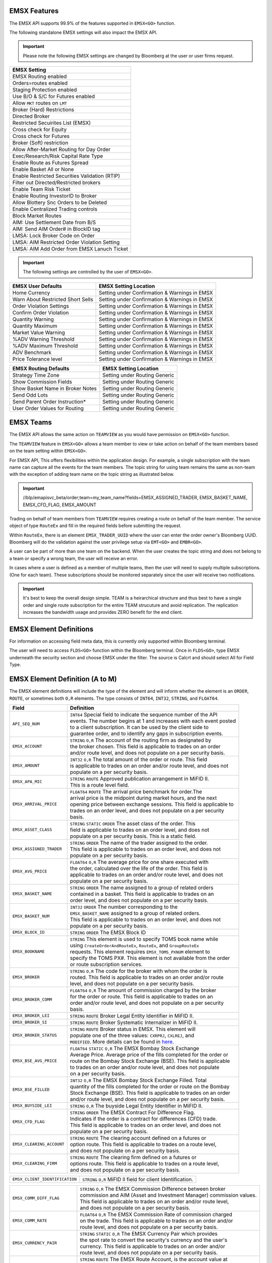 EMSX Features
=============
The EMSX API supports 99.9% of the features supported in ``EMSX<GO>`` function. 

The following standalone EMSX settings will also impact the EMSX API.


.. important::
   
  Please note the following EMSX settings are changed by Bloomberg at the user or user firms request.


+-----------------------------------------------+
|EMSX Setting                                   |
+===============================================+
|EMSX Routing enabled                           |
+-----------------------------------------------+
|Orders=routes enabled                          |
+-----------------------------------------------+
|Staging Protection enabled                     | 
+-----------------------------------------------+ 
|Use B/O & S/C for Futures enabled              |  
+-----------------------------------------------+
|Allow ``MKT`` routes on ``LMT``                | 
+-----------------------------------------------+
|Broker (Hard) Restrictions                     |
+-----------------------------------------------+
|Directed Broker                                |
+-----------------------------------------------+
|Restricted Secuirites List (EMSX)              |
+-----------------------------------------------+
|Cross check for Equity                         |
+-----------------------------------------------+ 
|Cross check for Futures                        |
+-----------------------------------------------+
|Broker (Soft) restriction                      |
+-----------------------------------------------+
|Allow After-Market Routing for Day Order       |
+-----------------------------------------------+
|Exec/Research/Risk Capital Rate Type           |
+-----------------------------------------------+
|Enable Route as Futures Spread                 |
+-----------------------------------------------+
|Enable Basket All or None                      |
+-----------------------------------------------+
|Enable Restricted Securities Validation (RTIP) |
+-----------------------------------------------+
|Filter out Directed/Restricted brokers         |
+-----------------------------------------------+
|Enable Team Risk Ticket                        |
+-----------------------------------------------+
|Enable Routing InvestorID to Broker            |
+-----------------------------------------------+
|Allow Blottery Snc Orders to be Deleted        |
+-----------------------------------------------+
|Enable Centralized Trading controls            |
+-----------------------------------------------+
|Block Market Routes                            |
+-----------------------------------------------+
|AIM: Use Settlement Date from B/S              |
+-----------------------------------------------+
|AIM: Send AIM Order# in BlockID tag            |
+-----------------------------------------------+
|LMSA: Lock Broker Code on Order                |
+-----------------------------------------------+
|LMSA: AIM Restricted Order Violation Setting   |
+-----------------------------------------------+
|LMSA: AIM Add Order from EMSX Lanuch Ticket    |
+-----------------------------------------------+



.. important::
   
  The following settings are controlled by the user of ``EMSX<GO>``.


======================================= =================================================================
EMSX User Defaults             			EMSX Setting Location
======================================= =================================================================
Home Currency							Setting under Confirmation & Warnings in EMSX
Warn About Restricted Short Sells       Setting under Confirmation & Warnings in EMSX
Order Violation Settings                Setting under Confirmation & Warnings in EMSX
Confirm Order Violation                 Setting under Confirmation & Warnings in EMSX
Quantity Warning                        Setting under Confirmation & Warnings in EMSX
Quantity Maximum                        Setting under Confirmation & Warnings in EMSX
Market Value Warning                    Setting under Confirmation & Warnings in EMSX
%ADV Warning Threshold                  Setting under Confirmation & Warnings in EMSX
%ADV Maximum Threshold                  Setting under Confirmation & Warnings in EMSX
ADV Benchmark                           Setting under Confirmation & Warnings in EMSX
Price Tolerance level                   Setting under Confirmation & Warnings in EMSX   
======================================= =================================================================


======================================= =================================================================
EMSX Routing Defaults             	    EMSX Setting Location
======================================= =================================================================
Strategy Time Zone                      Setting under Routing Generic
Show Commission Fields                  Setting under Routing Generic
Show Basket Name in Broker Notes        Setting under Routing Generic
Send Odd Lots                           Setting under Routing Generic
Send Parent Order Instruction*          Setting under Routing Generic
User Order Values for Routing           Setting under Routing Generic
======================================= =================================================================


EMSX Teams
==========
The EMSX API allows the same action on ``TEAMVIEW`` as you would have permission on ``EMSX<GO>`` function.

The ``TEAMVIEW`` feature in ``EMSX<GO>`` allows a team member to view or take action on behalf of the team members based on the team setting within ``EMSX<GO>``.

For EMSX API, This offers flexibilities within the application design. For example, a single subscription with the team name can capture all the events for the team members. The topic string for using team remains the same as non-team with the exception of adding team name on the topic string as illustrated below.

.. important::

	//blp/emapisvc_beta/order;team=my_team_name?fields=EMSX_ASSIGNED_TRADER, EMSX_BASKET_NAME, EMSX_CFD_FLAG, EMSX_AMOUNT


Trading on behalf of team members from ``TEAMVIEW`` requires creating a route on behalf of the team member. The service object of type ``RouteEx`` and fill in the required fields before submitting the request.

Within ``RouteEx``, there is an element ``EMSX_TRADER_UUID`` where the user can enter the order owner's Bloomberg UUID. Bloomberg will do the validation against the user privilege setup via 
``EMT<GO>`` and ``EMBR<GO>``.

A user can be part of more than one team on the backend. When the user creates the topic string and does not belong to a team or specify a wrong team,  the user will receive an error.

In cases where a user is defined as a member of multiple teams, then the user will need to supply multiple subscriptions. (One for each team). These subscriptions should be monitored separately since the user will receive two notifications. 

.. important::

	It's best to keep the overall design simple. TEAM is a heirarchical structure and thus best to have a single order and single route subscription for the entire TEAM strucuture and avoid replication. The replication increases the bandwidth usage and provides ZERO benefit for the end client.



EMSX Element Definitions
========================
For information on accessing field meta data, this is currently only supported within Bloomberg terminal.

The user will need to access ``FLDS<GO>`` function within the Bloomberg terminal. Once in ``FLDS<GO>``, type EMSX underneath the security section and choose EMSX under the filter. The source is Calcrt and should select All for Field Type.


.. image:: /image/flds.jpg


EMSX Element Definition (A to M)
================================

The EMSX element definitions will include the type of the element and will inform whether the element is an ``ORDER``, ``ROUTE``, or sometimes both ``O,R`` elements. The type consists of ``INT64``, ``INT32``, ``STRING``, and ``FLOAT64``.

+-----------------------------+------------------------------------------------------------------------+
|Field                        |Definition                                                              |
+=============================+========================================================================+
|``API_SEQ_NUM``              |  | ``INT64`` Special field to indicate the sequence number of the API  |
|                             |  | events. The number begins at 1 and increases with each event posted |
|                             |  | to a client subscription. It can be used by the client side to      |
|                             |  | guarantee order, and to identify any gaps in subscription events.   |       
+-----------------------------+------------------------------------------------------------------------+
|``EMSX_ACCOUNT``             |  | ``STRING`` ``O,R`` The account of the routing firm as designated by |
|                             |  | the broker chosen. This field is applicable to trades on an order   |
|                             |  | and/or route level, and does not populate on a per security basis.  |
+-----------------------------+------------------------------------------------------------------------+
|``EMSX_AMOUNT``              |  | ``INT32`` ``O,R`` The total amount of the order or route. This field|
|                             |  | is applicable to trades on an order and/or route level, and does not|
|                             |  | populate on a per security basis.                                   | 
+-----------------------------+------------------------------------------------------------------------+
|``EMSX_APA_MIC``             |  | ``STRING`` ``ROUTE`` Approved publication arrangement in MiFID II.  |
|                             |  | This is a route level field.                                        |
+-----------------------------+------------------------------------------------------------------------+
|``EMSX_ARRIVAL_PRICE``       |  | ``FLOAT64`` ``ROUTE`` The arrival price benchmark for order.The     | 
|                             |  | arrival price is the midpoint during market hours, and the next     |   
|                             |  | opening price between exchange sessions. This field is applicable to|
|                             |  | trades on an order level, and does not populate on a per security   |
|                             |  | basis.                                                              |
+-----------------------------+------------------------------------------------------------------------+
|``EMSX_ASSET_CLASS``         |  | ``STRING`` ``STATIC`` ``ORDER`` The asset class of the order. This  |
|                             |  | field is applicable to trades on an order level, and does not       |
|                             |  | populate on a per security basis. This is a static field.           | 
+-----------------------------+------------------------------------------------------------------------+
|``EMSX_ASSIGNED_TRADER``     |  | ``STRING`` ``ORDER`` The name of the trader assigned to the order.  |
|                             |  | This field is applicable to trades on an order level, and does not  |
|                             |  | populate on a per security basis.                                   |
+-----------------------------+------------------------------------------------------------------------+
|``EMSX_AVG_PRICE``           |  | ``FLOAT64`` ``O,R`` The average price for one share executed with   |
|                             |  | the order, calculated over the life of the order. This field is     |
|                             |  | applicable to trades on an order and/or route level, and does not   |
|                             |  | populate on a per security basis.                                   | 
+-----------------------------+------------------------------------------------------------------------+
|``EMSX_BASKET_NAME``         |  | ``STRING`` ``ORDER`` The name assigned to a group of related orders |
|                             |  | contained in a basket. This field is applicable to trades on an     |
|                             |  | order level, and does not populate on a per security basis.         |
+-----------------------------+------------------------------------------------------------------------+
|``EMSX_BASKET_NUM``          |  | ``INT32`` ``ORDER`` The number corresponding to the                 |
|                             |  | ``EMSX_BASKET_NAME`` assigned to a group of related orders.         |
|                             |  | This field is applicable to trades on an order level, and does not  |
|                             |  | populate on a per security basis.                                   | 
+-----------------------------+------------------------------------------------------------------------+
|``EMSX_BLOCK_ID``            |  | ``STRING`` ``ORDER`` The EMSX Block ID                              |
+-----------------------------+------------------------------------------------------------------------+
|``EMSX_BOOKNAME``            |  | ``STRING`` This element is used to specify TOMS book name while     |            
|                             |  | using ``CreateOrderAndRouteEx``, ``RouteEx``, and  ``GroupRouteEx`` |
|                             |  | requests. This element requires ``EMSX_TOMS_PXNUM`` element to      |
|                             |  | specify the TOMS PX#. This element is not available from the order  |
|                             |  | or route subscription services.                                     | 
+-----------------------------+------------------------------------------------------------------------+
|``EMSX_BROKER``              |  | ``STRING`` ``O,R`` The code for the broker with whom the order is   |
|                             |  | routed. This field is applicable to trades on an order and/or route |
|                             |  | level, and does not populate on a per security basis.               |
+-----------------------------+------------------------------------------------------------------------+
|``EMSX_BROKER_COMM``         |  | ``FLOAT64`` ``O,R`` The amount of commission charged by the broker  |
|                             |  | for the order or route. This field is applicable to trades on an    |
|                             |  | order and/or route level, and does not populate on a per security   |
|                             |  | basis.                                                              |
+-----------------------------+------------------------------------------------------------------------+
|``EMSX_BROKER_LEI``          |  | ``STRING`` ``ROUTE`` Broker Legal Entity Identifier in MiFID II.    |
+-----------------------------+------------------------------------------------------------------------+
|``EMSX_BROKER_SI``           |  | ``STRING`` ``ROUTE`` Broker Systematic Internalizer in MiFID II.    |
+-----------------------------+------------------------------------------------------------------------+
|``EMSX_BROKER_STATUS``       |  | ``STRING`` ``ROUTE`` Broker status in EMSX. This element will       |
|                             |  | populate one of the three values: ``CXRPRJ``, ``CXLREJ``, and       |
|                             |  | ``MODIFIED``. More details can be found in `here`_.                 |
+-----------------------------+------------------------------------------------------------------------+
|``EMSX_BSE_AVG_PRICE``       |  | ``FLOAT64`` ``STATIC`` ``O,R`` The EMSX Bombay Stock Exchange       |
|                             |  | Average Price. Average price of the fills completed for the order or| 
|                             |  | route on the Bombay Stock Exchange (BSE). This field is applicable  |
|                             |  | to trades on an order and/or route level, and does not populate     |
|                             |  | on a per security basis.                                            | 
+-----------------------------+------------------------------------------------------------------------+
|``EMSX_BSE_FILLED``          |  | ``INT32`` ``O,R`` The EMSX Bombay Stock Exchange Filled.  Total     |
|                             |  | quantity of the fills completed for the order or route on the Bombay|
|                             |  | Stock Exchange (BSE). This field is applicable to trades on an order|
|                             |  | and/or route level, and does not populate on a per security basis.  | 
+-----------------------------+------------------------------------------------------------------------+
|``EMSX_BUYSIDE_LEI``         |  | ``STRING`` ``O,R`` The buyside Legal Entity Identifier in MiFID II. |
+-----------------------------+------------------------------------------------------------------------+
|``EMSX_CFD_FLAG``            |  | ``STRING`` ``ORDER`` The EMSX Contract For Difference Flag.         |
|                             |  | Indicates if the order is a contract for differences (CFD) trade.   |
|                             |  | This field is applicable to trades on an order level, and does not  |
|                             |  | populate on a per security basis.                                   |
+-----------------------------+------------------------------------------------------------------------+
|``EMSX_CLEARING_ACCOUNT``    |  | ``STRING`` ``ROUTE`` The clearing account defined on a futures or   |
|                             |  | option route. This field is applicable to trades on a route level,  |
|                             |  | and does not populate on a per security basis.                      | 
+-----------------------------+------------------------------------------------------------------------+
|``EMSX_CLEARING_FIRM``       |  | ``STRING`` ``ROUTE`` The clearing firm defined on a futures or      |
|                             |  | options route. This field is applicable to trades on a route level, |
|                             |  | and does not populate on a per security basis.                      |
+-----------------------------+------------------------------------------------------------------------+

+------------------------------+-----------------------------------------------------------------------+
|``EMSX_CLIENT_IDENTIFICATION``| | ``STRING`` ``O,R`` MiFID II field for client Identification.        |
+------------------------------+-----------------------------------------------------------------------+

+-----------------------------+------------------------------------------------------------------------+
|``EMSX_COMM_DIFF_FLAG``      |  | ``STRING`` ``O,R`` The EMSX Commission Difference between broker    |
|                             |  | commission and AIM (Asset and Investment Manager) commission values.|
|                             |  | This field is applicable to trades on an order and/or route level,  |
|                             |  | and does not populate on a per security basis.                      | 
+-----------------------------+------------------------------------------------------------------------+
|``EMSX_COMM_RATE``           |  | ``FLOAT64`` ``O,R`` The EMSX Commission Rate of commission charged  |
|                             |  | on the trade. This field is applicable to trades on an order and/or |
|                             |  | route level, and does not populate on a per security basis.         | 
+-----------------------------+------------------------------------------------------------------------+
|``EMSX_CURRENCY_PAIR``       |  | ``STRING`` ``STATIC`` ``O,R`` The EMSX Currency Pair which provides |
|                             |  | the spot rate to convert the security's currency and the user's     |
|                             |  | currency. This field is applicable to trades on an order and/or     | 
|                             |  | route level, and does not populate on a per security basis.         |  
+-----------------------------+------------------------------------------------------------------------+
|``EMSX_CUSTOM_ACCOUNT``      |  | ``STRING`` ``ROUTE`` The EMSX Route Account, is the account value at|
|                             |  | the level of the route. This field is applicable to trades on a     |
|                             |  | route level, and does not populate on a per security basis.         | 
+-----------------------------+------------------------------------------------------------------------+
|``EMSX_CUSTOM_NOTEn``        |  | ``STRING`` ``ORDER`` 79-character free text field.                  |
+-----------------------------+------------------------------------------------------------------------+
|``EMSX_DATE``                |  | ``INT32`` ``ORDER`` The EMSX Order Creation Date is the date on     |
|                             |  | which the order is created. This field is applicable to trades on an|
|                             |  | order level, and does not populate on a per security basis.         |
+-----------------------------+------------------------------------------------------------------------+
|``EMSX_DAY_AVG_PRICE``       |  | ``FLOAT64`` ``O,R`` The EMSX Day Average Price is the average price |
|                             |  | for one share executed with the order, based on shares filled today.|
|                             |  | This field is applicable to trades on an order and/or route level,  |
|                             |  | and does not populate on a per security basis.                      | 
+-----------------------------+------------------------------------------------------------------------+
|``EMSX_DAY_FILL``            |  | ``INT32`` ``O,R`` The EMSX Day Fill is the total quantity of shares |
|                             |  | filled today for this order/security, across any number of brokers. |
|                             |  | This field is applicable to trades on an order and/or route level,  |
|                             |  | and does not populate on a per security basis.                      | 
+-----------------------------+------------------------------------------------------------------------+
|``EMSX_DIR_BROKER_FLAG``     |  | ``STRING`` ``ORDER`` The EMSX Directed Brokers is an indicator of   |
|                             |  | whether the order has funds with the directed brokers defined. This |
|                             |  | field is applicable to trades on an order level, and does not       |
|                             |  | populate on a per security basis.                                   |
+-----------------------------+------------------------------------------------------------------------+
|``EMSX_EXCHANGE``            |  | ``STRING`` ``STATIC`` ``ORDER`` The EMSX Exchange is the exchange   |
|                             |  | code for the order where the security in the order is listed. This  |
|                             |  | field is applicable to trades on an order level, and does not       |
|                             |  | populate on a per security basis.                                   | 
+-----------------------------+------------------------------------------------------------------------+
|``EMSX_EXCHANGE_DESTINATION``|  | ``STRING`` ``O,R`` The EMSX Exchange Destination is the Exchange    |
|                             |  | destination of the security for the order or route. This field is   |
|                             |  | applicable to trades on an order and/or route level, and does not   |
|                             |  | populate on a per security basis.                                   |
+-----------------------------+------------------------------------------------------------------------+
|``EMSX_EXEC_INSTRUCTION``    |  | ``STRING`` ``O,R`` The EMSX execution instruction field.            |
+-----------------------------+------------------------------------------------------------------------+
|``EMSX_EXECUTE_BROKER``      |  | ``STRING`` ``ROUTE`` The EMSX Execution Broker is the executing     |
|                             |  | broker on the trade for the route. This field is applicable to      |
|                             |  | trades on a route level, and does not populate on a per security    | 
|                             |  | basis.                                                              | 
+-----------------------------+------------------------------------------------------------------------+
|``EMSX_FILL_ID``             |  | ``INT32`` ``STATIC`` ``O,R`` The fill number associated with a      |
|                             |  | route. This field is applicable to trades on an order and/or route  |
|                             |  | level, and does not populate on a per security basis.               | 
+-----------------------------+------------------------------------------------------------------------+
|``EMSX_FILLED``              |  | ``INT32`` ``O,R`` The quantity of shares which have been executed by|
|                             |  | broker. This field is applicable to trades on an order and/or route | 
|                             |  | level, and does not populate on a per security basis.               | 
+-----------------------------+------------------------------------------------------------------------+
|``EMSX_GPI``                 |  | ``STRING`` ``O,R`` The Global Personal Identifier in MiFID II.      |
+-----------------------------+------------------------------------------------------------------------+
|``EMSX_GTD_DATE``            |  | ``INT32`` ``O,R`` The EMSX Good to Date is the date the order is in |
|                             |  | force until, based on local exchange date and time. This field is   |
|                             |  | applicable to trades on an order and/or route level, and does not   |
|                             |  | populate on a per security basis.                                   | 
+-----------------------------+------------------------------------------------------------------------+
|``EMSX_HAND_INSTRUCTION``    |  | ``STRING`` ``O,R`` The EMSX Handling Instruction is the instructions|
|                             |  | for handling the order or route. The values can be preconfigured or |
|                             |  | a value customized by the broker. This field is applicable to trades|
|                             |  | on an order and/or route level, and does not populate on a per      |
|                             |  | security basis.                                                     |
+-----------------------------+------------------------------------------------------------------------+
|``EMSX_IDLE_AMOUNT``         |  | ``STRING`` ``ORDER`` The quantity of shares yet to be routed or     |
|                             |  | executed, equal to the order quantity minus amounts filled,         |
|                             |  | unreleased, and routed. This field is applicable to trades on an    |
|                             |  | order level, and does not populate on a per security basis.         |
+-----------------------------+------------------------------------------------------------------------+
|``EMSX_INVESTOR_ID``         |  | ``STRING`` ``ORDER`` The identifier for the buy side investor as    |
|                             |  | used for markets such as Korea and Taiwan. This field is applicable |
|                             |  | to trades on an order level, and does not populate on a per security| 
|                             |  | basis.                                                              | 
+-----------------------------+------------------------------------------------------------------------+
|``EMSX_IS_MANUAL_ROUTE``     |  | ``INT32`` ``STATIC`` ``ROUTE`` The EMSX Manual Route indicates that |
|                             |  | the route was not communicated  electronically to the broker. This  |
|                             |  | field is applicable to trades on a route level, and does not        |
|                             |  | populate on a per security basis.                                   |
+-----------------------------+------------------------------------------------------------------------+
|``EMSX_ISIN``                |  | ``STRING`` ``STATIC`` ``ORDER`` The EMSX International Securities   |
|                             |  | Identification Number or the ISIN (International Securities         |
|                             |  | Identification Number) of the security in the order. This field is  | 
|                             |  | applicable to trades on an order level, and does not populate on a  |
|                             |  | per security basis.                                                 |
+-----------------------------+------------------------------------------------------------------------+
|``EMSX_LAST_CAPACITY``       |  | ``STRING`` ``ROUTE`` The broker capacity in order execution.        |
|                             |  | (e.g. agent, cross as agent, cross as principal, and principal)     |
+-----------------------------+------------------------------------------------------------------------+
|``EMSX_LAST_FILL_DATE``      |  | ``INT32`` ``ROUTE`` The date of the last fill based on the user's   |
|                             |  | time zone. This field is applicable to trades on a route level, and |
|                             |  | does not populate on a per security basis.                          | 
+-----------------------------+------------------------------------------------------------------------+
|``EMSX_LAST_FILL_TIME``      |  | ``INT32`` ``ROUTE`` The time of the last fill based on seconds from |
|                             |  | midnight in the user's time zone. This field is applicable to trades|
|                             |  | on a route level, and does not populate on a per security basis.    |
+-----------------------------+------------------------------------------------------------------------+

+--------------------------------+---------------------------------------------------------------------+
|``EMSX_LAST_FILL_TIME_MICROSEC``|  | ``INT32`` ``ROUTE`` The last fill time based on the user's time  |
|                                |  | zone in microseconds. This field is applicable to trades on a    |
|                                |  | route level, and does not populate on a per security basis.      |  
+--------------------------------+---------------------------------------------------------------------+

+-----------------------------+------------------------------------------------------------------------+
|``EMSX_LAST_MARKET``         |  | ``STRING`` ``ROUTE`` The last market of execution for a trade as    |
|                             |  | returned by the broker.This field is applicable to trades on a route| 
|                             |  | level, and does not populate on a per security basis.               |
+-----------------------------+------------------------------------------------------------------------+
|``EMSX_LAST_PRICE``          |  | ``FLOAT64`` ``ROUTE`` The last execution price for a trade. This    |
|                             |  | field is applicable to trades on a route level, and does not        |
|                             |  | populate ona per security basis.                                    |
+-----------------------------+------------------------------------------------------------------------+
|``EMSX_LAST_SHARES``         |  | ``INT32`` ``ROUTE`` The last executed quantity for a trade. This    |
|                             |  | field is applicable to trades on a route level, and does not        |
|                             |  | populate on a per security basis.                                   |
+-----------------------------+------------------------------------------------------------------------+
|``EMSX_LEG_FILL_DATE_ADDED`` |  | ``INT32`` ``ROUTE`` The date added for the leg fill.                |
+-----------------------------+------------------------------------------------------------------------+
|``EMSX_LEG_FILL_PRICE``      |  | ``FLOAT64`` ``ROUTE`` The leg fill price.                           |
+-----------------------------+------------------------------------------------------------------------+
|``EMSX_LEG_FILL_SEQ_NO``     |  | ``INT32`` ``ROUTE`` The leg fill sequence number.                   |
+-----------------------------+------------------------------------------------------------------------+
|``EMSX_LEG_FILL_SHARES``     |  | ``FLOAT64````ROUTE`` The leg fill shares.                           |
+-----------------------------+------------------------------------------------------------------------+
|``EMSX_LEG_FILL_SIDE``       |  | ``STRING`` ``ROUTE`` The leg fill side.                             |
+-----------------------------+------------------------------------------------------------------------+
|``EMSX_LEG_FILL_TICKER``     |  | ``STRING`` ``ROUTE`` The leg fill ticker.                           |
+-----------------------------+------------------------------------------------------------------------+
|``EMSX_LEG_FILL_TIME_ADDED`` |  | ``INT32`` ``ROUTE`` The time added for the leg fill.                | 
+-----------------------------+------------------------------------------------------------------------+
|``EMSX_LIMIT_PRICE``         |  | ``FLOAT64`` ``O,R`` The price which is the maximum the order to buy |
|                             |  | securities or commodities should be executed at; or the minimum at  |
|                             |  | which securities or commodities should be sold. This field is       |
|                             |  | applicable to trades on an order and/or route level, and does not   |
|                             |  | populate on a per security basis.                                   |
+-----------------------------+------------------------------------------------------------------------+
|``EMSX_MIFID_II_INSTRUCTION``|  | ``STRING`` ``O,R`` The MiFID II instruction field.                  |
+-----------------------------+------------------------------------------------------------------------+
|``EMSX_MISC_FEES``           |  | ``FLOAT64`` ``ROUTE`` The EMSX Miscellaneous Fees is the assorted   |
|                             |  | fees associated with a trade, such as regulatory fees and taxes.    | 
|                             |  | This field is applicable to trades on a route level, and does not   |
|                             |  | populate on a per security basis.                                   |
+-----------------------------+------------------------------------------------------------------------+
|``EMSX_MOD_PEND_STATUS``     |  | ``STRING`` ``ORDER`` Only valid for Sell-Side EMSX on E2E           |
|                             |  | (EMSX to EMSX) settings. Fields that can populate: Size, Price,     |
|                             |  | Stop, GTDDate, TIF, Type and instruments.                           |
|                             |  | e.g. EMSX_MOD_PEND_STATUS= "Pending Info|Size: 500.0 -> 200.0|      |
|                             |  | Price 2.0000 -> 4.0000|Instr: -> test instr"                        |
+-----------------------------+------------------------------------------------------------------------+


Multi-Leg Element Definition
============================


+--------------------------+---------------------------------------------------------------------------+
|Field                     |Definition                                                                 |
+==========================+===========================================================================+
|``EMSX_ML_ID``            |  | ``STRING`` ``ROUTE`` The multi-leg ID.                                 |
+--------------------------+---------------------------------------------------------------------------+
|``EMSX_ML_LEG_QUANTITY``  |  | ``INT32`` ``ROUTE`` The EMSX Multi-Leg Shares per Leg is the number of |
|                          |  | shares per leg in the multi-leg strategy. This field is applicable to  |
|                          |  | trades on a route level, and does not populate on a per security basis.|
+--------------------------+---------------------------------------------------------------------------+
|``EMSX_ML_NUM_LEGS``      |  | ``INT32`` ``ROUTE`` The EMSX Multi-Leg Number Legs is the number of    |
|                          |  | legs in the multi-leg strategy. This field is applicable to trades on  |
|                          |  | a route level, and does not populate on a per security basis.          |
+--------------------------+---------------------------------------------------------------------------+
|``EMSX_ML_PERCENT_FILLED``|  | ``FLOAT64`` ``ROUTE`` The EMSX Multi-Leg Percent Filled is the percent |
|                          |  | of legs filled in a multi-leg strategy. This field is applicable to    |
|                          |  | trades on a route level, and does not populate on a per security basis.|
+--------------------------+---------------------------------------------------------------------------+
|``EMSX_ML_RATIO``         |  | ``FLOAT64`` ``ROUTE`` The EMSX Multi-Leg Ratio is the factor that      |
|                          |  | controls the number of securities in each leg. This field is applicable|
|                          |  | to trades on a route level, and does not populate on a per security    |
|                          |  | basis.                                                                 |
+--------------------------+---------------------------------------------------------------------------+
|``EMSX_ML_REMAIN_BALANCE``|  | ``FLOAT64`` ``ROUTE`` The EMSX Multi-Leg Remaining Balance is the      |
|                          |  | balance yet to be filled across the legs of a multi-leg strategy. This |
|                          |  | field is applicable to trades on a route level, and does not populate  |
|                          |  | on a per security basis.                                               |  
+--------------------------+---------------------------------------------------------------------------+
|``EMSX_ML_STRATEGY``      |  | ``STRING`` ``ROUTE`` The EMSX Multi-Leg Strategy Name is the name of   |
|                          |  | the multi-leg strategy for the route. This field is applicable to      |
|                          |  | trades on avroute level, and does not populate on a per security basis.| 
+--------------------------+---------------------------------------------------------------------------+
|``EMSX_ML_TOTAL_QUANTITY``|  | ``INT32`` ``ROUTE`` The EMSX Multi-Leg Quantity is the total number of |
|                          |  | mutli-leg packages in the order. One package consists of several legs  |
|                          |  | with individual quantities of certain options for each leg. This field |
|                          |  | is applicable to trades on a route level, and does not populate on a   |
|                          |  | per security basis.                                                    |
+--------------------------+---------------------------------------------------------------------------+ 


EMSX Element Definition (N to Z)
================================


+-------------------------------+----------------------------------------------------------------------+
|Field                          |Definition                                                            |
+===============================+======================================================================+
|``EMSX_NOTES``                 |  | ``STRING`` ``O,R`` The EMSX Instructions is the free form         |
|                               |  | instructions that may be sent to the broker. This field is        |
|                               |  | applicable to trades on an order and/or route level, and does not |
|                               |  | populate on a per security basis.                                 |
+-------------------------------+----------------------------------------------------------------------+
|``EMSX_NSE_AVG_PRICE``         |  | ``FLOAT64`` ``O,R`` The EMSX National Stock Exchange Average Price|
|                               |  | is the average price of the fills completed for the order or route|
|                               |  | on the National Stock Exchange (NSE). This field is applicable to |
|                               |  | trades on an order and/or route level, and does not populate on a |
|                               |  | per security basis.                                               | 
+-------------------------------+----------------------------------------------------------------------+
|``EMSX_NSE_FILLED``            |  | ``INT32`` ``O,R`` The EMSX National Stock Exchange Filled is the  |
|                               |  | total quantity of the fills completed for the order or route on   |
|                               |  | the National Stock Exchange (NSE). This field is applicable to    |
|                               |  | trades on an order and/or route level, and does not populate on a |
|                               |  | per security basis.                                               |
+-------------------------------+----------------------------------------------------------------------+
|``EMSX_ORD_REF_ID``            |  | ``STRING`` ``ORDER`` The EMSX Order Reference ID. The element is  |
|                               |  | called the ``EMSX_ORDER_REF_ID`` in the request/response services.|
+-------------------------------+----------------------------------------------------------------------+
|``EMSX_ORDER_AS_OF_DATE``      |  | ``INT32`` ``ORDER`` The order as of date in EMSX.                 |
+-------------------------------+----------------------------------------------------------------------+

+----------------------------------+-------------------------------------------------------------------+
|``EMSX_ORDER_AS_OF_TIME_MICROSEC``|  | ``FLOAT64`` ``ORDER`` The order as of time in microseconds.    |
+----------------------------------+-------------------------------------------------------------------+

+-------------------------------+----------------------------------------------------------------------+
|``EMSX_ORDER_TYPE``            |  | ``STRING`` ``O,R`` The order type in EMSX. (e.g. market, limit,   |
|                               |  | stop limit and etc.)                                              |
+-------------------------------+----------------------------------------------------------------------+
|``EMSX_ORIGINATE_TRADER``      |  | ``STRING`` ``ORDER`` The trader who routed the order. This field  |
|                               |  | is applicable to trades on an order level, and does not populate  |
|                               |  | on a per security basis.                                          |
+-------------------------------+----------------------------------------------------------------------+
|``EMSX_ORIGINATE_TRADER_FIRM`` |  | ``STRING`` ``STATIC`` ``ORDER`` The firm of the trader who routed |
|                               |  | the order. This field is applicable to trades on an order level   |
|                               |  | and does not populate on a per security basis.                    | 
+-------------------------------+----------------------------------------------------------------------+
|``EMSX_OTC_FLAG``              |  | ``STRING`` ``ROUTE`` The OTC flag in EMSX.                        |
+-------------------------------+----------------------------------------------------------------------+
|``EMSX_P_A``                   |  | ``STRING`` ``ROUTE`` The EMSX Principal/Agency element specifies  |
|                               |  | the capacity in which the broker acts for a particular order and  |
|                               |  | route; either 'P' - Principal or 'A' - Agency. This field is      |
|                               |  | applicable to trades on a route level, and does not populate on a |
|                               |  | per security basis.                                               | 
+-------------------------------+----------------------------------------------------------------------+
|``EMSX_PERCENT_REMAIN``        |  | ``FLOAT64`` ``O,R`` The remaining balance of the order as a       |
|                               |  | percentage of the projected remaining volume in the day. This     |
|                               |  | field is applicable to trades on an order and/or route level, and |
|                               |  | does not populate on a per security basis.                        |
+-------------------------------+----------------------------------------------------------------------+
|``EMSX_PM_UUID``               |  | ``INT32`` ``STATIC`` ``ORDER`` The Portfolio Manager UUID in AIM. |
+-------------------------------+----------------------------------------------------------------------+
|``EMSX_PORT_MGR``              |  | ``STRING`` ``STATIC`` ``ORDER`` The EMSX Portfolio Manager is the |
|                               |  | name of the portfolio manager in the AIM function. For standalone |
|                               |  | users, this is the same as the EMSX Trader Name. This field is    |
|                               |  | applicable to trades on an order level, and does not populate on a|
|                               |  | per security basis.                                               |
+-------------------------------+----------------------------------------------------------------------+
|``EMSX_PORT_NAME``             |  | ``STRING`` ``ORDER`` The EMSX Portfolio Name is the name of the   |
|                               |  | portfolio from which the order is sourced. This field is          | 
|                               |  | applicable to trades on an order level, and does not populate on a|
|                               |  | per security basis.                                               |
+-------------------------------+----------------------------------------------------------------------+
|``EMSX_PORT_NUM``              |  | ``INT32`` ``ORDER`` The EMSX Portfolio Number is the number of the|
|                               |  | portfolio from which the order is sourced. This field is          |
|                               |  | applicable to trades on an order level, and does not populate on a|
|                               |  | per security basis.                                               | 
+-------------------------------+----------------------------------------------------------------------+
|``EMSX_POSITION``              |  | ``STRING`` ``STATIC`` ``ORDER`` The EMSX Position specifies if the| 
|                               |  | position for the order is open  or closed. This field is          |
|                               |  | applicable to trades on an order level, and does not populate on  |
|                               |  | a per security basis.                                             | 
+-------------------------------+----------------------------------------------------------------------+
|``EMSX_PRINCIPAL``             |  | ``FLOAT64`` ``O,R`` The EMSX Principal is the gross executed value| 
|                               |  | of the trade. This field is applicable to trades on an order      |
|                               |  | and/or route level, and does not populate on a per security basis.|
+-------------------------------+----------------------------------------------------------------------+
|``EMSX_PRODUCT``               |  | ``STRING`` ``STATIC`` ``ORDER`` The EMSX Product Name is the      |
|                               |  | product type of the order. This field is applicable to trades on  |
|                               |  | an order level, and does not populate on a per security basis.    |
+-------------------------------+----------------------------------------------------------------------+
|``EMSX_QUEUED_DATE``           |  | ``INT32`` ``O,R`` The EMSX Queued Date is the date in the future  |
|                               |  | when a route will be released to the broker. This field is        |
|                               |  | applicable to trades on an order and/or route level, and does not |
|                               |  | populate on a per security basis.                                 | 
+-------------------------------+----------------------------------------------------------------------+
|``EMSX_QUEUED_TIME``           |  | ``INT32`` ``O,R`` The time in the future when a route will be     |
|                               |  | released to the broker. This field is applicable to trades on an  |
|                               |  | order and/or route level, and does not populate on a per security |
|                               |  | basis.                                                            |
+-------------------------------+----------------------------------------------------------------------+
|``EMSX_QUEUED_TIME_MICROSEC``  |  | ``FLOAT64`` ``O,R`` ``EMSX_QUEUED_TIME`` in microseconds.         | 
+-------------------------------+----------------------------------------------------------------------+
|``EMSX_REASON_CODE``           |  | ``STRING`` ``O,R`` The reason code customized by a firm for the   |
|                               |  | order or route. The corresponding description for a code is in    |
|                               |  | ``EMSX``  Reason Code Description. This field is applicable to    |
|                               |  | trades on an order and/or route level, and does not populate on a | 
|                               |  | per security basis.                                               | 
+-------------------------------+----------------------------------------------------------------------+
|``EMSX_REASON_DESC``           |  | ``STRING`` ``O,R`` The EMSX Reason Code Description is the reason |
|                               |  | description customized by a firm for the order or route. The      |
|                               |  | corresponding code for the description is in EMSX Reason Code.    |
|                               |  | This field is applicable to trades on an order and/or route level,|
|                               |  |  and does not populate on a per security basis.                   | 
+-------------------------------+----------------------------------------------------------------------+
|``EMSX_REMAIN_BALANCE``        |  | ``FLOAT64`` ``O,R`` The amount of shares not executed on and still|
|                               |  | outstanding. This field is applicable to trades on an order       |
|                               |  | and/or route level, and does not populate on a per security basis.| 
+-------------------------------+----------------------------------------------------------------------+
|``EMSX_ROUTE_AS_OF_DATE``      |  | ``INT32`` ``ROUTE`` The date of the creation of the route in the  |
|                               |  | user's time zone. This field is applicable to trades on a route   |
|                               |  | level, and does not populate on a per security basis.             |
+-------------------------------+----------------------------------------------------------------------+

+----------------------------------+-------------------------------------------------------------------+
|``EMSX_ROUTE_AS_OF_TIME_MICROSEC``|  | ``FLOAT64`` ``ROUTE`` The route as of time in microseconds.    |
+----------------------------------+-------------------------------------------------------------------+

+-------------------------------+----------------------------------------------------------------------+
|``EMSX_ROUTE_CREATE_DATE``     |  | ``INT32`` ``STATIC`` ``ROUTE`` The date of the creation of the    |
|                               |  | route in the user's time zone. This field is applicable to trades |
|                               |  | on a route level, and does not populate on a per security basis.  |
+-------------------------------+----------------------------------------------------------------------+
|``EMSX_ROUTE_CREATE_TIME``     |  | ``INT32`` ``STATIC`` ``ROUTE`` The time of the creation of the    |
|                               |  | route in seconds from midnight in the user's time zone. This field| 
|                               |  | is applicable to trades on a route level, and does not populate on| 
|                               |  | a per security basis.                                             |
+-------------------------------+----------------------------------------------------------------------+

+-----------------------------------+------------------------------------------------------------------+
|``EMSX_ROUTE_CREATE_TIME_MICROSEC``|  | ``FLOAT64`` ``STATIC`` ``ROUTE`` ``EMSX_ROUTE_CREATE_TIME``   |
|                                   |  | in microseconds.                                              |
+-----------------------------------+------------------------------------------------------------------+

+-------------------------------+----------------------------------------------------------------------+
|``EMSX_ROUTE_ID``              |  | ``INT32`` ``STATIC`` ``O,R`` The transaction number of the route  |
|                               |  | in the system. This field is applicable to trades on an order     |
|                               |  | and/or route level, and does not populate on a per security basis.| 
+-------------------------------+----------------------------------------------------------------------+
|``EMSX_ROUTE_LAST_UPDATE_TIME``|  | ``INT32`` ``ROUTE`` The time stamp of the last execution or       |
|                               |  | cancellation on a route. This field is applicable to trades on a  |
|                               |  | route level and does not populate on a per security basis.        |
+-------------------------------+----------------------------------------------------------------------+

+----------------------------------------+-------------------------------------------------------------+
|``EMSX_ROUTE_LAST_UPDATE_TIME_MICROSEC``|  | ``FLOAT64`` ``ROUTE`` ``EMSX_ROUTE_LAST_UPDATE_TIME`` in |
|                                        |  | microseconds.                                            |
+----------------------------------------+-------------------------------------------------------------+

+-------------------------------+----------------------------------------------------------------------+
|``EMSX_ROUTE_PRICE``           |  | ``FLOAT64`` ``O,R`` The route price benchmark for the route. This |
|                               |  | is the midpoint during market hours, and the next opening price   |
|                               |  | between exchange sessions. This field is applicable to trades on  |
|                               |  | an order and/or route level, and does not populate on a per       |
|                               |  | security basis.                                                   |
+-------------------------------+----------------------------------------------------------------------+
|``EMSX_ROUTE_REF_ID``          |  | ``STRING`` ``ROUTE`` The EMSX Route Reference ID. The element is  |
|                               |  | called the ``EMSX_ROUTE_REF_ID`` in the request/response services.|
+-------------------------------+----------------------------------------------------------------------+
|``EMSX_SEC_NAME``              |  | ``STRING`` ``STATIC`` ``ORDER`` The EMSX Security Name is the long| 
|                               |  | name of the security being traded in EMSX. This field is          |
|                               |  | applicable to trades on an order and/or route level, and does not |
|                               |  | populate on a per security basis.                                 |
+-------------------------------+----------------------------------------------------------------------+
|``EMSX_SEDOL``                 |  | ``STRING`` ``STATIC`` ``ORDER`` The EMSX Stock Exchange Daily     |
|                               |  | Official List - SEDOL (Stock Exchange Daily Official List) number |
|                               |  | of the security in the order. This field is applicable to trades  |
|                               |  | on an order level and does not populate on a per security basis.  | 
+-------------------------------+----------------------------------------------------------------------+
|``EMSX_SEQUENCE``              |  | ``INT32`` ``STATIC`` ``O,R`` The sequence number generated by the |
|                               |  | EMSX function for the order. This field is applicable to trades on| 
|                               |  | an order and/or route level,and does not populate on a per        |
|                               |  | security basis.                                                   | 
+-------------------------------+----------------------------------------------------------------------+
|``EMSX_SETTLE_AMOUNT``         |  | ``FLOAT64`` ``O,R`` The EMSX Net Money is the executed value of   |
|                               |  | trade net of commission, taxes, and fees. This field is applicable| 
|                               |  | to trades on an order and/or route level, and does not populate on| 
|                               |  | a per security basis.                                             |
+-------------------------------+----------------------------------------------------------------------+
|``EMSX_SETTLE_DATE``           |  | ``INT32`` ``O,R`` The date on which payment is due to settle the  |
|                               |  | trade for the order or route. This field is applicable to trades  |
|                               |  | on an order and/or route level, and does not populate on a per    |
|                               |  | security basis.                                                   | 
+-------------------------------+----------------------------------------------------------------------+
|``EMSX_SI``                    |  | ``STRING`` ``ORDER`` The Systematic Internalizer in MiFID II.     |
+-------------------------------+----------------------------------------------------------------------+
|``EMSX_SIDE``                  |  | ``STRING`` ``STATIC`` ``ORDER`` The EMSX Side specifies whether   |
|                               |  | the order or route is generated from the buy side (B) or sell side|
|                               |  | (S). This field is applicable to trades on an order and/or route  |
|                               |  | level, and does not populate on a per security  basis.            |
+-------------------------------+----------------------------------------------------------------------+
|``EMSX_START_AMOUNT``          |  | ``INT32`` ``STATIC`` ``ORDER`` The original order quantity at     |
|                               |  | creation of the order. This field is applicable to trades on an   |
|                               |  | order and/or route level, and does not populate on a per security |
|                               |  | basis.                                                            |
+-------------------------------+----------------------------------------------------------------------+
|``EMSX_STATUS``                |  | ``STRING`` ``O,R`` The current status of the order or route. This |
|                               |  | field is applicable to trades on an order and/or route level, and |
|                               |  | does not populate on a per security basis.                        | 
+-------------------------------+----------------------------------------------------------------------+
|``EMSX_STEP_OUT_BROKER``       |  | ``STRING`` ``ORDER`` The name of the broker the executing broker  |
|                               |  | gives all or a portion of the commission to for the order. This   |
|                               |  | field is applicable to trades on an order level, and does not     |
|                               |  | populate on a per security basis.                                 |
+-------------------------------+----------------------------------------------------------------------+
|``EMSX_STOP_PRICE``            |  | ``FLOAT64`` ``O,R`` The price at which an order to buy or sell    |
|                               |  | a security is triggered. Once the trigger price is reached, the   |
|                               |  | order becomes a market order. This field is applicable to trades  |
|                               |  | on an order and/or route level, and does not populate on a per    |
|                               |  | security basis.                                                   | 
+-------------------------------+----------------------------------------------------------------------+
|``EMSX_STRATEGY_END_TIME``     |  | ``INT32`` ``O,R`` The end time for the EMSX Strategy Type         |
|                               |  | ``EMSX_STRATEGY_TYPE``. This field is applicable to trades on an  |
|                               |  | order and/or route level, and does not populate on a per security |
|                               |  | basis.                                                            | 
+-------------------------------+----------------------------------------------------------------------+
|``EMSX_STRATEGY_PART_RATE1``   |  | ``FLOAT64`` ``O,R`` The first participation rate for the          |
|                               |  | algorithmic strategy on the route. This field is applicable to    |
|                               |  | trades on an order and/or route level, and does not populate on a |
|                               |  | per security basis.                                               |
+-------------------------------+----------------------------------------------------------------------+
|``EMSX_STRATEGY_PART_RATE2``   |  | ``FLOAT64`` ``O,R`` The second participation rate for the         |
|                               |  | algorithmic strategy on the  route. This field is applicable to   |
|                               |  | trades on an order and/or route level, and does not populate on a | 
|                               |  | per security basis.                                               |
+-------------------------------+----------------------------------------------------------------------+ 
|``EMSX_STRATEGY_START_TIME``   |  | ``INT32`` ``O,R`` The start time for the EMSX Strategy Type       |
|                               |  | ``EMSX_STRATEGY_TYPE``. This field is applicable to trades on an  |
|                               |  | order and/or route level, and does not populate on a per security |
|                               |  | basis.                                                            |
+-------------------------------+----------------------------------------------------------------------+
|``EMSX_STRATEGY_STYLE``        |  | ``STRING`` ``O,R`` The execution urgency for the algorithmic      |
|                               |  | strategy on the route; values are customized by individual        |
|                               |  | brokers. This field is applicable to trades on an order and/or    |
|                               |  | route level, and does not populate on a per security basis.       | 
+-------------------------------+----------------------------------------------------------------------+
|``EMSX_STRATEGY_TYPE``         |  | ``STRING`` ``O,R`` The method used for the route or order,        |
|                               |  | customized by individual brokers. This field is applicable to     |
|                               |  | trades on an order and/or  route level, and does not populate on a|  
|                               |  | per security basis.                                               |
+-------------------------------+----------------------------------------------------------------------+
|``EMSX_TICKER``                |  | ``STRING`` ``STATIC`` ``ORDER`` The ticker specifies the          |
|                               |  |  abbreviation assigned to a security for trading purposes. This   |
|                               |  | field is applicable to trades on an order level, and does not     |
|                               |  | populate on a per security basis.                                 | 
+-------------------------------+----------------------------------------------------------------------+
|``EMSX_TIF``                   |  | ``STRING`` ``O,R`` The time limit of the order; how long the order|
|                               |  | remains in effect for. This field is applicable to trades on an   |
|                               |  | order and/or route level, and does not populate on a per security |
|                               |  | basis.                                                            | 
+-------------------------------+----------------------------------------------------------------------+
|``EMSX_TIME_STAMP``            |  | ``INT32`` ``O,R`` The time the order or route is created, in      |
|                               |  | seconds from midnight based on the user's time. This field is     |
|                               |  | applicable to trades on an order and/or route level, and does not |
|                               |  | populate on a per security basis.                                 |  
+-------------------------------+----------------------------------------------------------------------+
|``EMSX_TIME_STAMP_MICROSEC``   |  | ``FLOAT64`` ``O,R`` ``EMSX_TIME_STAMP`` in microseconds.          |
+-------------------------------+----------------------------------------------------------------------+
|``EMSX_TOMS_PXNUM``            |  | ``INT32`` This element allows the user to insert the TOMS PX#     |
|                               |  | while using ``CreateOrderAndRouteEx``, ``RouteEx``, and           |
|                               |  | ``GroupRouteEx`` requests. This element is required to use        |
|                               |  | ``EMSX_BOOKNAME`` to specify the TOMS book name. This element is  |
|                               |  | not available from the order or route subscription services.      |                  
+-------------------------------+----------------------------------------------------------------------+
|``EMSX_TRAD_UUID``             |  | ``INT32`` ``ORDER`` The UUID of the EMSX Trader. This field is    |
|                               |  | equivalent to ``EMSX_TRADER_UUID`` in the elements in the         |
|                               |  | request/response.                                                 |
+-------------------------------+----------------------------------------------------------------------+
|``EMSX_TRADE_DESK``            |  | ``STRING`` `` STATIC`` ``ORDER`` The name of the trading desk on  |
|                               |  | the order. This field is applicable to trades on an order level,  |
|                               |  | and does not populate on a per security basis. This is            |
|                               |  | specifically for AIM.                                             | 
+-------------------------------+----------------------------------------------------------------------+

+----------------------------------+-------------------------------------------------------------------+
|``EMSX_TRADE_REPORTING_INDICATOR``|  | ``STRING`` ``STATIC`` ``ORDER`` The trade reporting indicator  |
|                                  |  | for MiFID II.                                                  |
+----------------------------------+-------------------------------------------------------------------+

+-------------------------------+----------------------------------------------------------------------+
|``EMSX_TRADER``                |  | ``STRING`` ``ORDER`` The current trader's Bloomberg login name.   |
|                               |  | This field is to trades on an order level, and does not populate  |
|                               |  | on a per security basis.                                          |
+-------------------------------+----------------------------------------------------------------------+
|``EMSX_TRADER_NOTES``          |  | ``STRING`` ``ORDER`` The free form notes for the trader which are |
|                               |  | not passed on to the brokers. This field is applicable to trades  |
|                               |  | on an order level, and does not populate on a per security basis. | 
+-------------------------------+----------------------------------------------------------------------+

+----------------------------------+-------------------------------------------------------------------+
|``EMSX_TRANSACTION_REPORTING_MIC``|  | ``STRING`` ``ROUTE`` The transaction reporting MIC code in     |
|                                  |  | MiFID II.                                                      |
+----------------------------------+-------------------------------------------------------------------+

+-------------------------------+----------------------------------------------------------------------+
|``EMSX_TS_ORDNUM``             |  | ``INT32`` ``STATIC`` ``ORDER`` The order number generated by the  | 
|                               |  | AIM. For a non-AIM user, this number is the same as the           |
|                               |  | ``EMSX_SEQUENCE`` Number. This field is applicable to trades on   |
|                               |  | an order level, and does not populate on a per security basis.    |
+-------------------------------+----------------------------------------------------------------------+
|``EMSX_TYPE``                  |  | ``STRING`` ``O,R`` The type of the order; this can be a           |
|                               |  | preconfigured valued or a value configured by the individual      |
|                               |  | broker. This field is applicable to trades on an order and/or     |
|                               |  | route level, and does not populate on a per security basis.       |
+-------------------------------+----------------------------------------------------------------------+
|``EMSX_UNDERLYING_TICKER``     |  | ``STRING`` ``STATIC`` ``ORDER`` The instrument to which a         |
|                               |  | derivative, such as an equity or index option, is related. This   |
|                               |  | field is applicable to trades on an order and/or route level, and |
|                               |  | does not populate on a per security basis.                        | 
+-------------------------------+----------------------------------------------------------------------+
|``EMSX_URGENCY_LEVEL``         |  | ``INT32`` ``ROUTE`` The integer which is the parameter for a      |
|                               |  | route strategy, which determines a route's priority. This field is|
|                               |  | applicable to trades on an order and/or route level, and does not |
|                               |  | populate on a per security basis.                                 | 
+-------------------------------+----------------------------------------------------------------------+
|``EMSX_USER_COMM_AMOUNT``      |  | ``FLOAT64`` ``O,R`` The EMSX User Commission Amount is the total  |
|                               |  | commission charged on the trade based on user-defined commission  |
|                               |  | rates entered. This field is applicable to trades on an order     |
|                               |  | and/or route level, and does not populate on a per security basis.|
+-------------------------------+----------------------------------------------------------------------+
|``EMSX_USER_COMM_RATE``        |  | ``FLOAT64`` ``O,R`` The EMSX User Commission Rate is the          |
|                               |  | user-defined commission rate for the trade. This field is         |
|                               |  | applicable to trades on an order and/or route level, and does not | 
|                               |  | populate on a per security basis.                                 |
+-------------------------------+----------------------------------------------------------------------+
|``EMSX_USER_FEES``             |  | ``FLOAT64`` ``O,R`` The user-defined fees for the trade. This     |
|                               |  | field is applicable to trades on an order and/or route level, and |
|                               |  | does not populate on a per security basis.                        |
+-------------------------------+----------------------------------------------------------------------+ 
|``EMSX_USER_NET_MONEY``        |  | ``FLOAT64`` ``O,R`` The executed value of trade net of            |
|                               |  | user-defined commission, taxes, and fees. This field is applicable|
|                               |  | to trades on an order and/or route level, and does not populate on|
|                               |  | a per security basis.                                             |
+-------------------------------+----------------------------------------------------------------------+
|``EMSX_WAIVER_FLAG``           |  | ``STRING`` ``ROUTE`` The waiver flag indicator for MiFID II.      |
+-------------------------------+----------------------------------------------------------------------+
|``EMSX_WORK_PRICE``            |  | ``FLOAT64`` ``ORDER`` The limit price of the last working route of|
|                               |  | a given order. This field is applicable to trades on an order     |
|                               |  | and/or route level, and does not populate on a per security basis.|
+-------------------------------+----------------------------------------------------------------------+
|``EMSX_WORKING``               |  | ``INT32`` ``O,R`` The amount the broker is working with. This     |
|                               |  | field is applicable to trades on an order and/or route level, and |
|                               |  | does not populate on a per security basis.                        |
+-------------------------------+----------------------------------------------------------------------+
|``EMSX_YELLOW_KEY``            |  | ``STRING`` ``STATIC`` ``ORDER`` The yellow key of the security in |
|                               |  | the order. This is applicable to trades on an order level, and    |
|                               |  | does not populate on a per security basis.                        | 
+-------------------------------+----------------------------------------------------------------------+
|``EVENT_STATUS``               |  | ``INT32`` Special field to indicate the status type of an event.  |
|                               |  | This is a means of determining the type of event you have         |
|                               |  | received. This helps the developers to know what structure of the |
|                               |  | message should be, including the expected fields that should be   |
|                               |  | available. (e.g. ``EVENT_STATUS = 1`` Heartbeat Message,          |                                                 
|                               |  | ``EVENT_STATUS = 6`` new order or route messsags on all           |
|                               |  | subscription fields.)                                             |
+-------------------------------+----------------------------------------------------------------------+
|``MSG_SUB_TYPE``               |  | ``STRING`` Special field to indicate the service specific details |  
|                               |  | in the EMSX API. ``MSG_SUB_TYPE = O`` is to indicate an Order     |
|                               |  | event and ``MSG_SUB_TYPE = R`` is to indicate a Route event.      |
+-------------------------------+----------------------------------------------------------------------+
|``MSG_TYPE``                   |  | ``STRING`` Special field to indicate the service specific details.|
|                               |  | The value is always ``MSG_TYPE = E`` for EMSX message type.       |
+-------------------------------+----------------------------------------------------------------------+


.. _here: https://emsx-api-doc.readthedocs.io/en/latest/programmable/emsxSubscription.html#description-of-the-child-route-status-messages